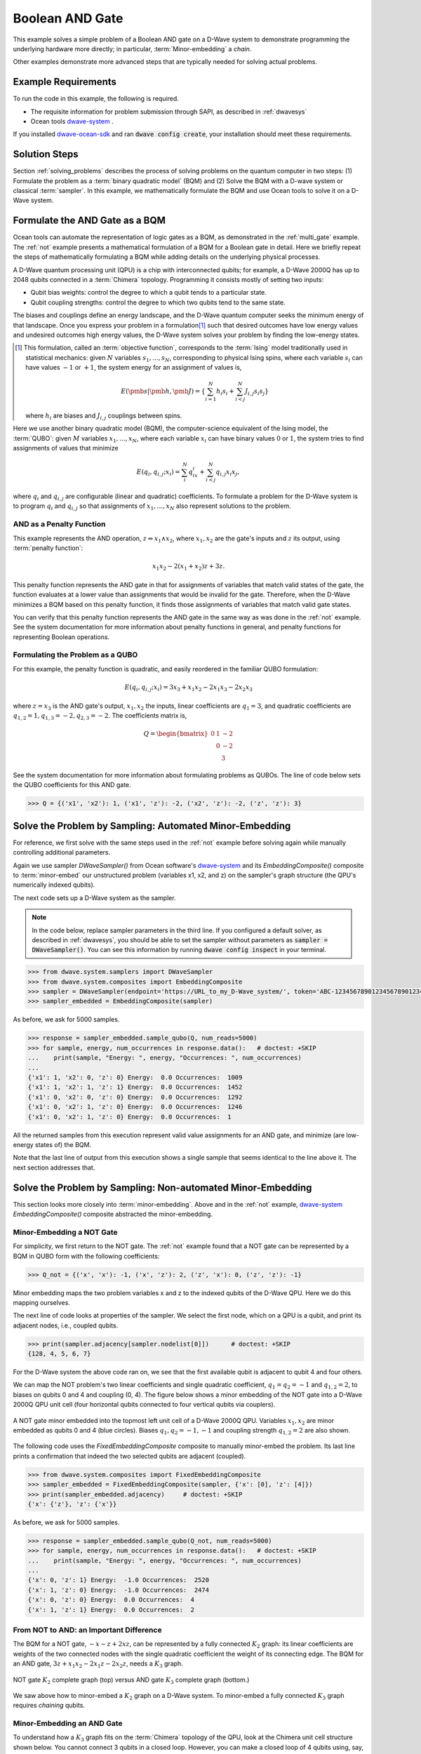 .. _and:

================
Boolean AND Gate
================

This example solves a simple problem of a Boolean AND gate on a D-Wave system to demonstrate
programming the underlying hardware more directly; in particular, :term:`Minor-embedding`
a *chain*.

Other examples demonstrate more advanced steps that are typically needed for solving actual problems.

Example Requirements
====================

To run the code in this example, the following is required.

* The requisite information for problem submission through SAPI, as described in :ref:`dwavesys`
* Ocean tools `dwave-system <https://github.com/dwavesystems/dwave-system>`_ \ .

If you installed `dwave-ocean-sdk <https://github.com/dwavesystems/dwave-ocean-sdk>`_
and ran :code:`dwave config create`, your installation should meet these requirements.

Solution Steps
==============

Section :ref:`solving_problems` describes the process of solving problems on the quantum
computer in two steps: (1) Formulate the problem as a :term:`binary quadratic model` (BQM)
and (2) Solve the BQM with a D-wave system or classical :term:`sampler`. In this example,
we mathematically formulate the BQM and use Ocean tools to solve it on a D-Wave system.

Formulate the AND Gate as a BQM
===============================

Ocean tools can automate the representation of logic gates as a BQM, as demonstrated
in the :ref:`multi_gate` example. The :ref:`not` example presents a mathematical
formulation of a BQM for a Boolean gate in detail. Here we briefly repeat the steps of mathematically
formulating a BQM while adding details on the underlying physical processes.

A D-Wave quantum processing unit (QPU) is a chip with interconnected qubits; for example,
a D-Wave 2000Q has up to 2048 qubits connected in a :term:`Chimera` topology. Programming it
consists mostly of setting two inputs:

* Qubit bias weights: control the degree to which a qubit tends to a particular state.
* Qubit coupling strengths: control the degree to which two qubits tend to the same state.

The biases and couplings define an energy landscape, and the D-Wave quantum computer seeks
the minimum energy of that landscape. Once you express your problem in a formulation\ [#]_
such that desired outcomes have low energy values and undesired outcomes high energy values,
the D-Wave system solves your problem by finding the low-energy states.

.. [#] This formulation, called an :term:`objective function`, corresponds to the :term:`Ising`
       model traditionally used in statistical mechanics: given :math:`N` variables
       :math:`s_1,...,s_N`, corresponding to physical Ising spins, where each variable
       :math:`s_i` can have values :math:`-1` or :math:`+1`, the system energy for
       an assignment of values is,

       .. math::

           E(\pmb{s}|\pmb{h},\pmb{J})  = \left\{ \sum_{i=1}^N h_i s_i + \sum_{i<j}^N J_{i,j} s_i s_j  \right\}

       where :math:`h_i` are biases and :math:`J_{i,j}` couplings between spins.

Here we use another binary quadratic model (BQM), the computer-science equivalent of the Ising model,
the :term:`QUBO`: given :math:`M` variables :math:`x_1,...,x_N`, where each variable :math:`x_i` can
have binary values :math:`0` or :math:`1`, the system tries to find assignments of values
that minimize

.. math::

    E(q_i, q_{i,j}; x_i) = \sum_i^N q_ix_i + \sum_{i<j}^N q_{i,j}x_i  x_j,

where :math:`q_i` and :math:`q_{i,j}` are configurable (linear and quadratic) coefficients.
To formulate a problem for the D-Wave system is to program :math:`q_i` and :math:`q_{i,j}` so
that assignments of :math:`x_1,...,x_N` also represent solutions to the problem.

AND as a Penalty Function
-------------------------

This example represents the AND operation, :math:`z \Leftrightarrow x_1 \wedge x_2`,
where :math:`x_1, x_2` are the gate's inputs and :math:`z` its output,
using :term:`penalty function`:

.. math::

    x_1 x_2 - 2(x_1+x_2)z +3z.

This penalty function represents the AND gate in that for assignments of variables that match
valid states of the gate, the function evaluates at a lower value than assignments that would
be invalid for the gate. Therefore, when the D-Wave minimizes a BQM based on this penalty function,
it finds those assignments of variables that match valid gate states.

You can verify that this penalty function represents the AND gate in the same way as was
done in the :ref:`not` example. See the system documentation for more information about
penalty functions in general, and penalty functions for representing Boolean operations.

Formulating the Problem as a QUBO
---------------------------------

For this example, the penalty function is quadratic, and easily reordered in the familiar
QUBO formulation:

.. math::

    E(q_i, q_{i,j}; x_i) = 3x_3 + x_1x_2 - 2x_1x_3 - 2x_2x_3

where :math:`z=x_3` is the AND gate's output, :math:`x_1, x_2` the inputs, linear
coefficients are :math:`q_1=3`, and quadratic coefficients are :math:`q_{1,2}=1,
q_{1,3}=-2, q_{2,3}=-2`.
The coefficients matrix is,

.. math::

     Q = \begin{bmatrix} 0 & 1 & -2\\
                           & 0 & -2\\
                           &   & 3 \end{bmatrix}

See the system documentation for more information about formulating problems as QUBOs.
The line of code below sets the QUBO coefficients for this AND gate.

.. code-block:: python

   >>> Q = {('x1', 'x2'): 1, ('x1', 'z'): -2, ('x2', 'z'): -2, ('z', 'z'): 3}

Solve the Problem by Sampling: Automated Minor-Embedding
========================================================

For reference, we first solve with the same steps used in the :ref:`not` example
before solving again while manually controlling additional parameters.

Again we use sampler *DWaveSampler()* from Ocean software's
`dwave-system <https://github.com/dwavesystems/dwave-system>`_ and
its *EmbeddingComposite()* composite to :term:`minor-embed` our unstructured problem (variables
x1, x2, and z) on the sampler's graph structure (the QPU's numerically
indexed qubits).

The next code sets up a D-Wave system as the sampler.

.. note:: In the code below, replace sampler parameters in the third line. If
      you configured a default solver, as described in :ref:`dwavesys`, you
      should be able to set the sampler without parameters as
      :code:`sampler = DWaveSampler()`.
      You can see this information by running :code:`dwave config inspect` in your terminal.

.. code-block:: python

    >>> from dwave.system.samplers import DWaveSampler
    >>> from dwave.system.composites import EmbeddingComposite
    >>> sampler = DWaveSampler(endpoint='https://URL_to_my_D-Wave_system/', token='ABC-123456789012345678901234567890', solver='My_D-Wave_Solver')
    >>> sampler_embedded = EmbeddingComposite(sampler)

As before, we ask for 5000 samples.

.. code-block:: python

   >>> response = sampler_embedded.sample_qubo(Q, num_reads=5000)
   >>> for sample, energy, num_occurrences in response.data():   # doctest: +SKIP
   ...    print(sample, "Energy: ", energy, "Occurrences: ", num_occurrences)
   ...
   {'x1': 1, 'x2': 0, 'z': 0} Energy:  0.0 Occurrences:  1009
   {'x1': 1, 'x2': 1, 'z': 1} Energy:  0.0 Occurrences:  1452
   {'x1': 0, 'x2': 0, 'z': 0} Energy:  0.0 Occurrences:  1292
   {'x1': 0, 'x2': 1, 'z': 0} Energy:  0.0 Occurrences:  1246
   {'x1': 0, 'x2': 1, 'z': 0} Energy:  0.0 Occurrences:  1

All the returned samples from this execution represent valid value assignments for an
AND gate, and minimize (are low-energy states of) the BQM.

Note that the last line of output from this execution shows a single sample that seems
identical to the line above it. The next section addresses that.

Solve the Problem by Sampling: Non-automated Minor-Embedding
============================================================

This section looks more closely into :term:`minor-embedding`. Above and in the :ref:`not`
example, `dwave-system <https://github.com/dwavesystems/dwave-system>`_
*EmbeddingComposite()* composite abstracted the minor-embedding.

Minor-Embedding a NOT Gate
--------------------------

For simplicity, we first return to the NOT gate. The :ref:`not`
example found that a NOT gate can be represented by a BQM in QUBO form with the
following coefficients:

.. code-block:: python

   >>> Q_not = {('x', 'x'): -1, ('x', 'z'): 2, ('z', 'x'): 0, ('z', 'z'): -1}

Minor embedding maps the two problem variables x and z to the indexed qubits of the
D-Wave QPU. Here we do this mapping ourselves.

The next line of code looks at properties of the sampler. We select the first node,
which on a QPU is a qubit, and print its adjacent nodes, i.e., coupled qubits.

.. code-block:: python

   >>> print(sampler.adjacency[sampler.nodelist[0]])      # doctest: +SKIP
   {128, 4, 5, 6, 7}

For the D-Wave system the above code ran on, we see that the first available qubit
is adjacent to qubit 4 and four others.

We can map the NOT problem's two linear coefficients and single quadratic coefficient,
:math:`q_1=q_2=-1` and :math:`q_{1,2}=2`, to biases on qubits 0 and 4 and coupling
(0, 4). The figure below shows a minor embedding of the NOT gate into a D-Wave 2000Q QPU
unit cell (four horizontal qubits connected to four vertical qubits via couplers).

.. figure:: ../_static/Embedding_Chimera_NOT.png
   :name: Embedding_Chimera_NOT
   :alt: image
   :align: center
   :scale: 90 %

   A NOT gate minor embedded into the topmost left unit cell of a
   D-Wave 2000Q QPU. Variables :math:`x_1,x_2` are minor
   embedded as qubits 0 and 4 (blue circles). Biases :math:`q_1,q_2=-1,-1`
   and coupling strength :math:`q_{1,2}=2` are also shown.

The following code uses the *FixedEmbeddingComposite* composite to manually minor-embed
the problem. Its last line prints a confirmation that indeed the two selected qubits are adjacent
(coupled).

.. code-block:: python

   >>> from dwave.system.composites import FixedEmbeddingComposite
   >>> sampler_embedded = FixedEmbeddingComposite(sampler, {'x': [0], 'z': [4]})
   >>> print(sampler_embedded.adjacency)     # doctest: +SKIP
   {'x': {'z'}, 'z': {'x'}}

As before, we ask for 5000 samples.

.. code-block:: python

   >>> response = sampler_embedded.sample_qubo(Q_not, num_reads=5000)
   >>> for sample, energy, num_occurrences in response.data():   # doctest: +SKIP
   ...    print(sample, "Energy: ", energy, "Occurrences: ", num_occurrences)
   ...
   {'x': 0, 'z': 1} Energy:  -1.0 Occurrences:  2520
   {'x': 1, 'z': 0} Energy:  -1.0 Occurrences:  2474
   {'x': 0, 'z': 0} Energy:  0.0 Occurrences:  4
   {'x': 1, 'z': 1} Energy:  0.0 Occurrences:  2

From NOT to AND: an Important Difference
----------------------------------------

The BQM for a NOT gate, :math:`-x -z  + 2xz`, can be represented by a fully connected :math:`K_2` graph:
its linear coefficients are weights of the two connected nodes with the single quadratic
coefficient the weight of its connecting edge. The BQM for an AND gate, :math:`3z + x_1x_2 - 2x_1z - 2x_2z`,
needs a :math:`K_3` graph.

.. figure:: ../_static/Embedding_NOTvsAND.png
   :name: Embedding_NOTvsAND
   :alt: image
   :align: center
   :scale: 50 %

   NOT gate :math:`K_2` complete graph (top) versus AND gate :math:`K_3` complete graph (bottom.)

We saw above how to minor-embed a :math:`K_2` graph on a D-Wave system. To minor-embed a fully connected
:math:`K_3` graph requires *chaining* qubits.

Minor-Embedding an AND Gate
---------------------------

To understand how a :math:`K_3` graph fits on the :term:`Chimera` topology of the QPU,
look at the Chimera unit cell structure shown below. You cannot connect 3 qubits in a
closed loop. However, you can make a closed loop of 4 qubits using,
say, qubits 0, 1, 4, and 5.

.. figure:: ../_static/unit-cell.png
  :name: unit-cell
  :scale: 20 %
  :alt: Unit cell

  Chimera unit cell illustrated in two layouts.

To fit the 3-qubit loop into a 4-sided structure, create a chain of 2 qubits
to represent a single variable. For example, chain qubit 0 and qubit 4 to represent variable :math:`z`.

.. figure:: ../_static/Embedding_Chimera_AND.png
  :name: Embedding_Chimera_AND
  :scale: 60 %
  :alt: Embedding a triangular graph into Chimera by using a chain.

  Embedding a :math:`K_3` graph into Chimera by using a chain.

The strength of the coupler between qubits 0 and 4, which represents
variable :math:`z`, must be set to correlate the qubits strongly, so that in most
solutions they have a single value for :math:`z`. (The last code under
`Solve the Problem by Sampling: Automated Minor-Embedding`_ had two output lines with
identical results. This was likely due to the qubits in a chain taking different values.)

The code below uses Ocean's `dwave-system <https://github.com/dwavesystems/dwave-system>`_
*VirtualGraphComposite()* composite for manual minor-embedding. Its last line prints a
confirmation that indeed all three variables are connected.
(coupled).

.. code-block:: python

    >>> from dwave.system.composites import VirtualGraphComposite
    >>> embedding = {'x1': {1}, 'x2': {5}, 'z': {0, 4}}
    >>> sampler_embedded = VirtualGraphComposite(sampler, embedding)
    >>> print(sampler_embedded.adjacency)
    {'x1': {'z', 'x2'}, 'x2': {'x1', 'z'}, 'z': {'x1', 'x2'}}

We ask for 5000 samples.

.. code-block:: python

    >>> Q = {('x1', 'x2'): 1, ('x1', 'z'): -2, ('x2', 'z'): -2, ('z', 'z'): 3}
    >>> response = sampler_embedded.sample_qubo(Q, num_reads=5000)
    >>> for sample, energy, num_occurrences in response.data():    # doctest: +SKIP
    ...     print(sample, "Occurrences: ", num_occurrences)
    ...
    {'x1': 1, 'x2': 0, 'z': 0} Energy:  0.0 Occurrences:  1220
    {'x1': 0, 'x2': 1, 'z': 0} Energy:  0.0 Occurrences:  1239
    {'x1': 1, 'x2': 1, 'z': 1} Energy:  0.0 Occurrences:  1103
    {'x1': 0, 'x2': 0, 'z': 0} Energy:  0.0 Occurrences:  1437
    {'x1': 0, 'x2': 1, 'z': 1} Energy:  1.0 Occurrences:  1

For comparison, the following code purposely weakens the chain strength (strength of the
coupler between qubits 0 and 4, which represents variable :math:`z`). The first
line prints the range of values available for the D-Wave system this code is executed
on. By default, *VirtualGraphComposite()* used the maximum chain strength, which
is 2. By setting it to a low value of 0.1, the two qubits are not strongly correlated
and the result is that many returned samples represent invalid states for an AND gate. 

.. code-block:: python

    >>> print(sampler.properties['extended_j_range'])
    [-2.0, 1.0]
    >>> sampler_embedded = VirtualGraphComposite(sampler, embedding, chain_strength=0.1)
    >>> response = sampler_embedded.sample_qubo(Q, num_reads=5000)
    >>> for sample, energy, num_occurrences in response.data():    # doctest: +SKIP
    ...     print(sample, "Occurrences: ", num_occurrences)
    ...
    {'x1': 1, 'x2': 0, 'z': 0} Energy:  0.0 Occurrences:  2721
    {'x1': 1, 'x2': 0, 'z': 0} Energy:  0.0 Occurrences:  149
    {'x1': 0, 'x2': 1, 'z': 0} Energy:  0.0 Occurrences:  103
    {'x1': 1, 'x2': 1, 'z': 1} Energy:  0.0 Occurrences:  130
    {'x1': 0, 'x2': 0, 'z': 0} Energy:  0.0 Occurrences:  134
    {'x1': 0, 'x2': 1, 'z': 1} Energy:  1.0 Occurrences:  1761
    {'x1': 1, 'x2': 0, 'z': 1} Energy:  1.0 Occurrences:  2

